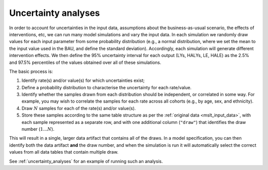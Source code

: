Uncertainty analyses
====================

In order to account for uncertainties in the input data, assumptions about the
business-as-usual scenario, the effects of interventions, etc, we can run many
model simulations and vary the input data.
In each simulation we randomly draw values for each input parameter from some
probability distribution (e.g., a normal distribution, where we set the mean
to the input value used in the BAU, and define the standard deviation).
Accordingly, each simulation will generate different intervention effects.
We then define the 95% uncertainty interval for each output (LYs, HALYs, LE,
HALE) as the 2.5% and 97.5% percentiles of the values obtained over all of
these simulations.

The basic process is:

1. Identify rate(s) and/or value(s) for which uncertainties exist;

2. Define a probability distribution to characterise the uncertainty for each
   rate/value.

3. Identify whether the samples drawn from each distribution should be
   independent, or correlated in some way. For example, you may wish to
   correlate the samples for each rate across all cohorts (e.g., by age, sex,
   and ethnicity).

4. Draw :math:`N` samples for each of the rate(s) and/or value(s).

5. Store these samples according to the same table structure as per the
   :ref:`original data <mslt_input_data>`, with each sample represented as a
   separate row, and with one additional column (``"draw"``) that identifies
   the draw number (:math:`1 \dots N`).

This will result in a single, larger data artifact that contains all of the
draws.
In a model specification, you can then identify both the data artifact **and**
the draw number, and when the simulation is run it will automatically select
the correct values from all data tables that contain multiple draw.

See :ref:`uncertainty_analyses` for an example of running such an analysis.

